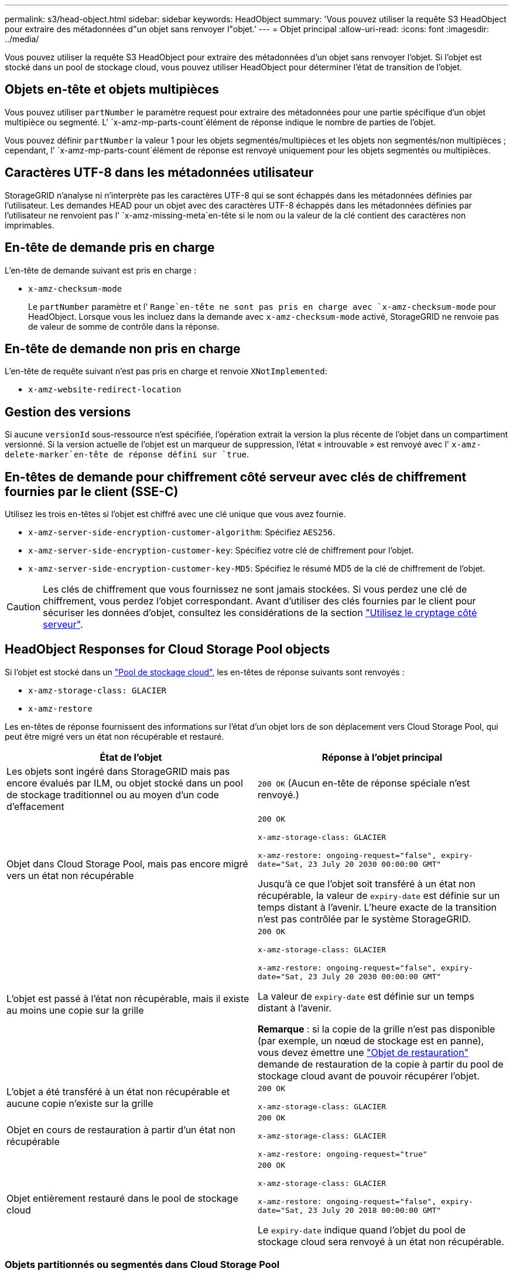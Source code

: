 ---
permalink: s3/head-object.html 
sidebar: sidebar 
keywords: HeadObject 
summary: 'Vous pouvez utiliser la requête S3 HeadObject pour extraire des métadonnées d"un objet sans renvoyer l"objet.' 
---
= Objet principal
:allow-uri-read: 
:icons: font
:imagesdir: ../media/


[role="lead"]
Vous pouvez utiliser la requête S3 HeadObject pour extraire des métadonnées d'un objet sans renvoyer l'objet. Si l'objet est stocké dans un pool de stockage cloud, vous pouvez utiliser HeadObject pour déterminer l'état de transition de l'objet.



== Objets en-tête et objets multipièces

Vous pouvez utiliser `partNumber` le paramètre request pour extraire des métadonnées pour une partie spécifique d'un objet multipièce ou segmenté. L' `x-amz-mp-parts-count`élément de réponse indique le nombre de parties de l'objet.

Vous pouvez définir `partNumber` la valeur 1 pour les objets segmentés/multipièces et les objets non segmentés/non multipièces ; cependant, l' `x-amz-mp-parts-count`élément de réponse est renvoyé uniquement pour les objets segmentés ou multipièces.



== Caractères UTF-8 dans les métadonnées utilisateur

StorageGRID n'analyse ni n'interprète pas les caractères UTF-8 qui se sont échappés dans les métadonnées définies par l'utilisateur. Les demandes HEAD pour un objet avec des caractères UTF-8 échappés dans les métadonnées définies par l'utilisateur ne renvoient pas l' `x-amz-missing-meta`en-tête si le nom ou la valeur de la clé contient des caractères non imprimables.



== En-tête de demande pris en charge

L'en-tête de demande suivant est pris en charge :

* `x-amz-checksum-mode`
+
Le `partNumber` paramètre et l' `Range`en-tête ne sont pas pris en charge avec `x-amz-checksum-mode` pour HeadObject. Lorsque vous les incluez dans la demande avec `x-amz-checksum-mode` activé, StorageGRID ne renvoie pas de valeur de somme de contrôle dans la réponse.





== En-tête de demande non pris en charge

L'en-tête de requête suivant n'est pas pris en charge et renvoie `XNotImplemented`:

* `x-amz-website-redirect-location`




== Gestion des versions

Si aucune `versionId` sous-ressource n'est spécifiée, l'opération extrait la version la plus récente de l'objet dans un compartiment versionné. Si la version actuelle de l'objet est un marqueur de suppression, l'état « introuvable » est renvoyé avec l' `x-amz-delete-marker`en-tête de réponse défini sur `true`.



== En-têtes de demande pour chiffrement côté serveur avec clés de chiffrement fournies par le client (SSE-C)

Utilisez les trois en-têtes si l'objet est chiffré avec une clé unique que vous avez fournie.

* `x-amz-server-side-encryption-customer-algorithm`: Spécifiez `AES256`.
* `x-amz-server-side-encryption-customer-key`: Spécifiez votre clé de chiffrement pour l'objet.
* `x-amz-server-side-encryption-customer-key-MD5`: Spécifiez le résumé MD5 de la clé de chiffrement de l'objet.



CAUTION: Les clés de chiffrement que vous fournissez ne sont jamais stockées. Si vous perdez une clé de chiffrement, vous perdez l'objet correspondant. Avant d'utiliser des clés fournies par le client pour sécuriser les données d'objet, consultez les considérations de la section link:using-server-side-encryption.html["Utilisez le cryptage côté serveur"].



== HeadObject Responses for Cloud Storage Pool objects

Si l'objet est stocké dans un link:../ilm/what-cloud-storage-pool-is.html["Pool de stockage cloud"], les en-têtes de réponse suivants sont renvoyés :

* `x-amz-storage-class: GLACIER`
* `x-amz-restore`


Les en-têtes de réponse fournissent des informations sur l'état d'un objet lors de son déplacement vers Cloud Storage Pool, qui peut être migré vers un état non récupérable et restauré.

[cols="1a,1a"]
|===
| État de l'objet | Réponse à l'objet principal 


 a| 
Les objets sont ingéré dans StorageGRID mais pas encore évalués par ILM, ou objet stocké dans un pool de stockage traditionnel ou au moyen d'un code d'effacement
 a| 
`200 OK` (Aucun en-tête de réponse spéciale n'est renvoyé.)



 a| 
Objet dans Cloud Storage Pool, mais pas encore migré vers un état non récupérable
 a| 
`200 OK`

`x-amz-storage-class: GLACIER`

`x-amz-restore: ongoing-request="false", expiry-date="Sat, 23 July 20 2030 00:00:00 GMT"`

Jusqu'à ce que l'objet soit transféré à un état non récupérable, la valeur de `expiry-date` est définie sur un temps distant à l'avenir. L'heure exacte de la transition n'est pas contrôlée par le système StorageGRID.



 a| 
L'objet est passé à l'état non récupérable, mais il existe au moins une copie sur la grille
 a| 
`200 OK`

`x-amz-storage-class: GLACIER`

`x-amz-restore: ongoing-request="false", expiry-date="Sat, 23 July 20 2030 00:00:00 GMT"`

La valeur de `expiry-date` est définie sur un temps distant à l'avenir.

*Remarque* : si la copie de la grille n'est pas disponible (par exemple, un nœud de stockage est en panne), vous devez émettre une link:post-object-restore.html["Objet de restauration"] demande de restauration de la copie à partir du pool de stockage cloud avant de pouvoir récupérer l'objet.



 a| 
L'objet a été transféré à un état non récupérable et aucune copie n'existe sur la grille
 a| 
`200 OK`

`x-amz-storage-class: GLACIER`



 a| 
Objet en cours de restauration à partir d'un état non récupérable
 a| 
`200 OK`

`x-amz-storage-class: GLACIER`

`x-amz-restore: ongoing-request="true"`



 a| 
Objet entièrement restauré dans le pool de stockage cloud
 a| 
`200 OK`

`x-amz-storage-class: GLACIER`

`x-amz-restore: ongoing-request="false", expiry-date="Sat, 23 July 20 2018 00:00:00 GMT"`

Le `expiry-date` indique quand l'objet du pool de stockage cloud sera renvoyé à un état non récupérable.

|===


=== Objets partitionnés ou segmentés dans Cloud Storage Pool

Si vous avez téléchargé un objet partitionné ou si StorageGRID le divise en segments, StorageGRID détermine si l'objet est disponible dans le pool de stockage cloud en échantillonant un sous-ensemble de parties ou de segments de l'objet. Dans certains cas, une requête HeadObject peut être renvoyée de manière incorrecte `x-amz-restore: ongoing-request="false"` lorsque certaines parties de l'objet ont déjà été transférées à un état non récupérable ou lorsque certaines parties de l'objet n'ont pas encore été restaurées.



== HeadObject et réplication inter-grid

Si vous utilisez link:../admin/grid-federation-overview.html["fédération des grilles"] et link:../tenant/grid-federation-manage-cross-grid-replication.html["réplication entre plusieurs grilles"] est activé pour un compartiment, le client S3 peut vérifier l'état de réplication d'un objet en émettant une requête HeadObject. La réponse inclut l'en-tête de réponse spécifique à StorageGRID `x-ntap-sg-cgr-replication-status`, qui aura l'une des valeurs suivantes :

[cols="1a,2a"]
|===
| Grille | État de la réplication 


 a| 
Source
 a| 
* *TERMINÉ* : la réplication a réussi.
* *EN ATTENTE* : l'objet n'a pas encore été répliqué.
* *ÉCHEC* : la réplication a échoué avec une défaillance permanente. L'utilisateur doit résoudre l'erreur.




 a| 
Destination
 a| 
*RÉPLIQUE* : l'objet a été répliqué à partir de la grille source.

|===

NOTE: StorageGRID ne prend pas en charge la `x-amz-replication-status` barre de coupe.
